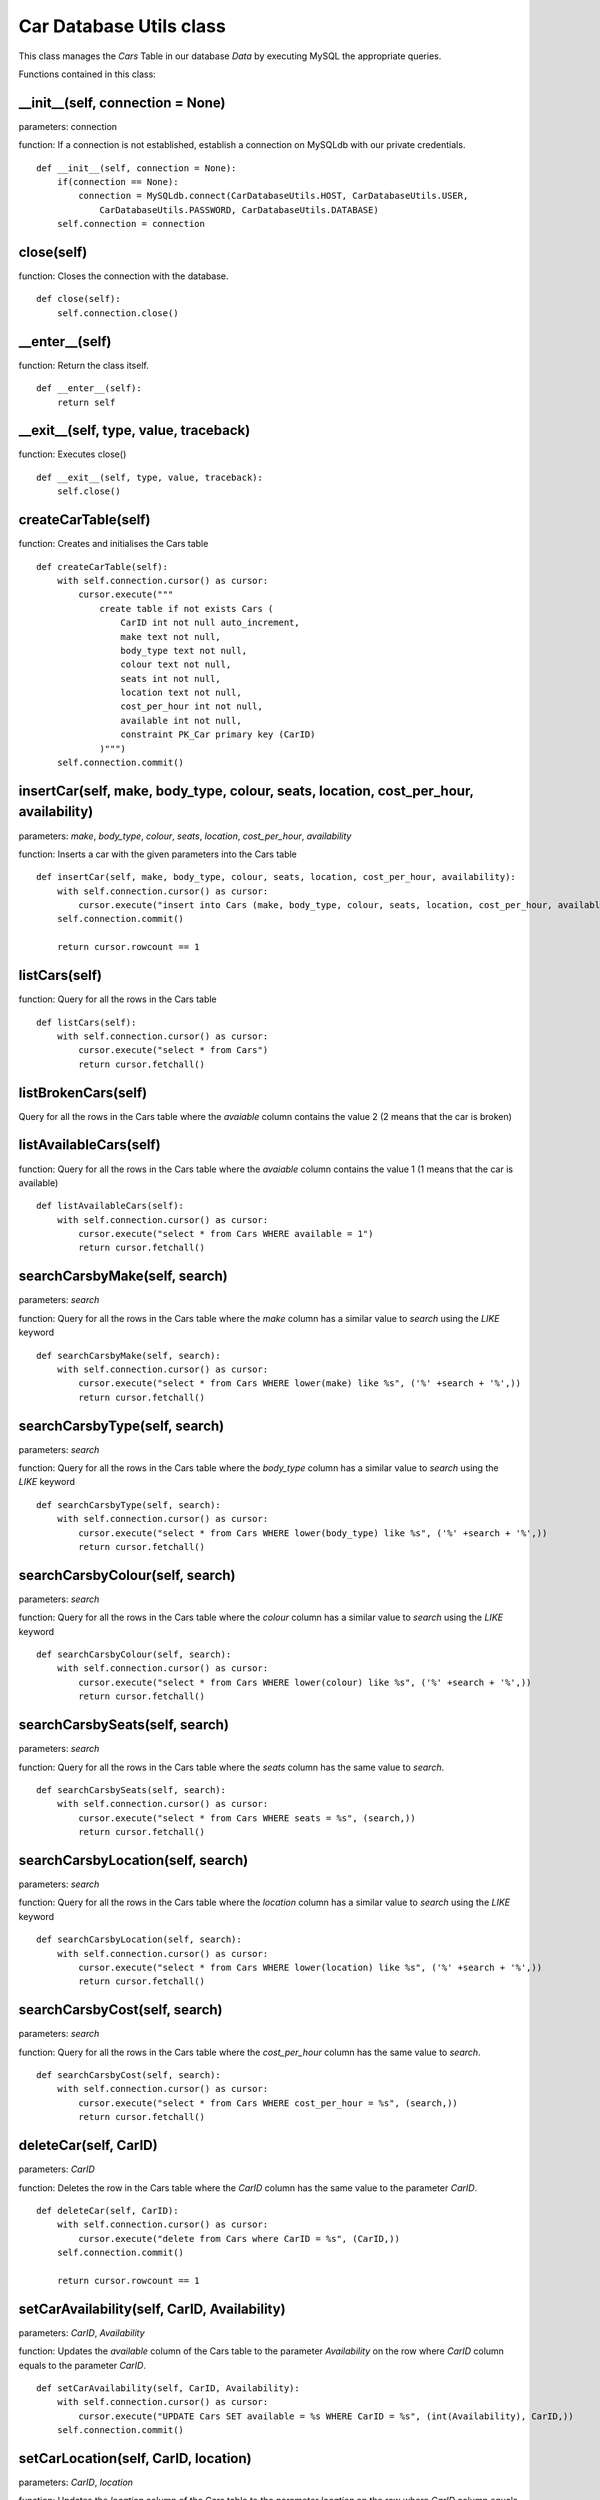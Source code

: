 .. _car_database_utils:

Car Database Utils class
==========================
This class manages the *Cars* Table in our database *Data* by executing MySQL the appropriate queries.

Functions contained in this class:

__init__(self, connection = None)
---------------------------------------------
parameters: connection

function: If a connection is not established, establish a connection on MySQLdb with our private credentials.
::

    def __init__(self, connection = None):
        if(connection == None):
            connection = MySQLdb.connect(CarDatabaseUtils.HOST, CarDatabaseUtils.USER,
                CarDatabaseUtils.PASSWORD, CarDatabaseUtils.DATABASE)
        self.connection = connection


close(self)
--------------
function: Closes the connection with the database.
::

    def close(self):
        self.connection.close()


__enter__(self)
----------------
function: Return the class itself.
::

    def __enter__(self):
        return self


__exit__(self, type, value, traceback)
------------------------------------------------
function: Executes close()
::

    def __exit__(self, type, value, traceback):
        self.close()


createCarTable(self)
-----------------------
function: Creates and initialises the Cars table
::

    def createCarTable(self):
        with self.connection.cursor() as cursor:
            cursor.execute("""
                create table if not exists Cars (
                    CarID int not null auto_increment,
                    make text not null,
                    body_type text not null,
                    colour text not null,
                    seats int not null,
                    location text not null,
                    cost_per_hour int not null,
                    available int not null,
                    constraint PK_Car primary key (CarID)
                )""")
        self.connection.commit()


insertCar(self, make, body_type, colour, seats, location, cost_per_hour, availability)
--------------------------------------------------------------------------------------------
parameters: *make*, *body_type*, *colour*, *seats*, *location*, *cost_per_hour*, *availability*

function: Inserts a car with the given parameters into the Cars table
::

    def insertCar(self, make, body_type, colour, seats, location, cost_per_hour, availability):
        with self.connection.cursor() as cursor:
            cursor.execute("insert into Cars (make, body_type, colour, seats, location, cost_per_hour, available) values (%s, %s, %s, %s, %s, %s, %s)", (make, body_type, colour, seats, location, cost_per_hour,availability,))
        self.connection.commit()

        return cursor.rowcount == 1


listCars(self)
-----------------
function: Query for all the rows in the Cars table
::

    def listCars(self):
        with self.connection.cursor() as cursor:
            cursor.execute("select * from Cars")
            return cursor.fetchall()



listBrokenCars(self)
-----------------
Query for all the rows in the Cars table where the *avaiable* column contains the value 2 (2 means that the car is broken)


listAvailableCars(self)
--------------------------
function: Query for all the rows in the Cars table where the *avaiable* column contains the value 1 (1 means that the car is available)
::

    def listAvailableCars(self):
        with self.connection.cursor() as cursor:
            cursor.execute("select * from Cars WHERE available = 1")
            return cursor.fetchall()


searchCarsbyMake(self, search)
--------------------------------
parameters: *search*

function: Query for all the rows in the Cars table where the *make* column has a similar value to *search* 
using the *LIKE* keyword
::

    def searchCarsbyMake(self, search):
        with self.connection.cursor() as cursor:
            cursor.execute("select * from Cars WHERE lower(make) like %s", ('%' +search + '%',))
            return cursor.fetchall()


searchCarsbyType(self, search)
--------------------------------
parameters: *search*

function: Query for all the rows in the Cars table where the *body_type* column has a similar value to *search* 
using the *LIKE* keyword
::

    def searchCarsbyType(self, search):
        with self.connection.cursor() as cursor:
            cursor.execute("select * from Cars WHERE lower(body_type) like %s", ('%' +search + '%',))
            return cursor.fetchall()


searchCarsbyColour(self, search)
-----------------------------------
parameters: *search*

function: Query for all the rows in the Cars table where the *colour* column has a similar value to *search* 
using the *LIKE* keyword
::

    def searchCarsbyColour(self, search):
        with self.connection.cursor() as cursor:
            cursor.execute("select * from Cars WHERE lower(colour) like %s", ('%' +search + '%',))
            return cursor.fetchall()


searchCarsbySeats(self, search)
-----------------------------------
parameters: *search*

function: Query for all the rows in the Cars table where the *seats* column has the same value to *search*.
::

    def searchCarsbySeats(self, search):
        with self.connection.cursor() as cursor:
            cursor.execute("select * from Cars WHERE seats = %s", (search,))
            return cursor.fetchall()


searchCarsbyLocation(self, search)
-----------------------------------
parameters: *search*

function: Query for all the rows in the Cars table where the *location* column has a similar value to *search* 
using the *LIKE* keyword
::

    def searchCarsbyLocation(self, search):
        with self.connection.cursor() as cursor:
            cursor.execute("select * from Cars WHERE lower(location) like %s", ('%' +search + '%',))
            return cursor.fetchall()


searchCarsbyCost(self, search)
-----------------------------------
parameters: *search*

function: Query for all the rows in the Cars table where the *cost_per_hour* column has the same value to *search*.
::

    def searchCarsbyCost(self, search):
        with self.connection.cursor() as cursor:
            cursor.execute("select * from Cars WHERE cost_per_hour = %s", (search,))
            return cursor.fetchall()


deleteCar(self, CarID)
-----------------------------------
parameters: *CarID*

function: Deletes the row in the Cars table where the *CarID* column has the same value to 
the parameter *CarID*.
::

    def deleteCar(self, CarID):
        with self.connection.cursor() as cursor:
            cursor.execute("delete from Cars where CarID = %s", (CarID,))
        self.connection.commit()

        return cursor.rowcount == 1


setCarAvailability(self, CarID, Availability)
------------------------------------------------
parameters: *CarID*, *Availability*

function: Updates the *available* column of the Cars table to the parameter *Availability* on the row where 
*CarID* column equals to the parameter *CarID*.
::

    def setCarAvailability(self, CarID, Availability):
        with self.connection.cursor() as cursor:
            cursor.execute("UPDATE Cars SET available = %s WHERE CarID = %s", (int(Availability), CarID,))
        self.connection.commit()


setCarLocation(self, CarID, location)
-----------------------------------------
parameters: *CarID*, *location*

function: Updates the *location* column of the Cars table to the parameter *location* on the row where 
*CarID* column equals to the parameter *CarID*.
::

    def setCarLocation(self, CarID, location):
        with self.connection.cursor() as cursor:
            cursor.execute("UPDATE Cars SET location = %s WHERE CarID = %s", (location, CarID,))
        self.connection.commit()


updateCar(self, carID, make, body_type, colour, seats, location, cost_per_hour, availability)
-----------------------------------------
Updates the *duration* column of the Cars table to the parameter *duration* on the row where 


getTop10Price(self)
-----------------------------------------
parameters: *CarID*, *location*